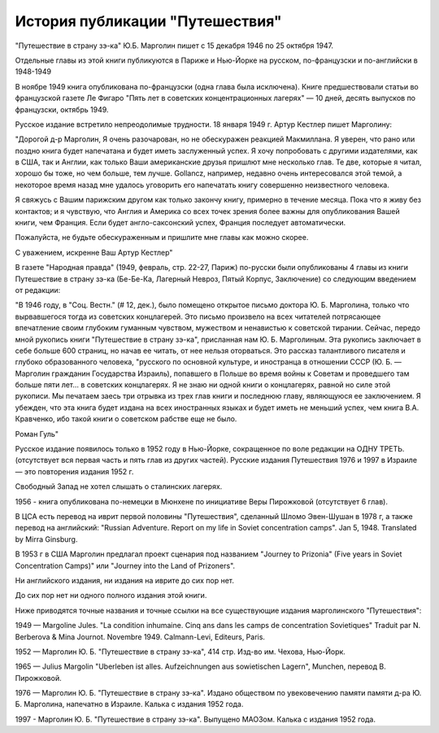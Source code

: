 История публикации "Путешествия"
================================

"Путешествие в страну зэ-ка"  Ю.Б. Марголин пишет с 15 декабря 1946 по
25 октября 1947. 

Отдельные главы из этой книги публикуются в Париже и Нью-Йорке на
русском, по-французски и по-английски в 1948-1949

В ноябре 1949 книга опубликована по-французски (одна глава была
исключена). Книге предшествовали статьи во французской газете Ле Фигаро
"Пять лет в советских концентрационных лагерях" — 10 дней, десять
выпусков по французски, октябрь 1949.

Русское издание встретило непреодолимые трудности. 18 января 1949 г.
Артур Кестлер пишет Марголину:

"Дорогой д-р Марголин, Я очень разочарован, но не обескуражен реакцией
Макмиллана. Я уверен, что рано или поздно книга будет напечатана и будет
иметь заслуженный успех. Я хочу попробовать с другими издателями, как в
США, так и Англии, как только Ваши американские друзья пришлют мне
несколько глав. Те две, которые я читал, хорошо бы тоже, но чем больше,
тем лучше. Gollancz, например, недавно очень интересовался этой темой, а
некоторое время назад мне удалось уговорить его напечатать книгу
совершенно неизвестного человека.

Я свяжусь с Вашим парижским другом как только закончу книгу, примерно в
течение месяца. Пока что я живу без контактов; и я чувствую, что Англия
и Америка со всех точек зрения более важны для опубликования Вашей
книги, чем Франция. Если будет англо-саксонский успех, Франция последует
автоматически.

Пожалуйста, не будьте обескураженным и пришлите мне главы как можно
скорее.

С уважением, искренне Ваш
Артур Кестлер"

В газете "Народная правда" (1949, февраль, стр. 22-27, Париж) по-русски
были опубликованы 4 главы из книги Путешествие в страну зэ-ка (Бе-Бе-Ка,
Лагерный Невроз, Пятый Корпус, Заключение) со следующим введением от
редакции:

"В 1946 году, в "Соц. Вестн." (# 12, дек.), было помещено открытое
письмо доктора Ю. Б. Марголина, только что вырвавшегося тогда из
советских концлагерей. Это письмо произвело на всех читателей
потрясающее впечатление своим глубоким гуманным чувством, мужеством и
ненавистью к советской тирании. Сейчас, передо мной рукопись книги
"Путешествие в страну зэ-ка", присланная нам Ю. Б. Марголиным. Эта
рукопись заключает в себе больше 600 страниц, но начав ее читать, от нее
нельзя оторваться. Это рассказ талантливого писателя и глубоко
образованного человека, "русского по основной культуре, и иностранца в
отношении СССР (Ю. Б. — Марголин гражданин Государства Израиль),
попавшего в Польше во время войны к Советам и проведшего там больше пяти
лет... в советских концлагерях. Я не знаю ни одной книги о концлагерях,
равной но силе этой рукописи. Мы печатаем заесь три отрывка из трех глав
книги и последнюю главу, являющуюся ее заключением. Я убежден, что эта
книга будет издана на всех иностранных языках и будет иметь не меньший
успех, чем книга В.А. Кравченко, ибо такой книги о советском рабстве еще
не было.

Роман Гуль"

Русское издание появилось только в 1952 году в Нью-Йорке, сокращенное по
воле редакции на ОДНУ ТРЕТЬ. (отсутствует вся первая часть и пять глав
из других частей). Русские издания Путешествия 1976 и 1997 в Израиле —
это повторения издания 1952 г.

Свободный Запад не хотел слышать о сталинских лагерях.

1956 - книга опубликована по-немецки в Мюнхене по инициативе Веры
Пирожковой (отсутствует 6 глав).

В ЦСА есть перевод на иврит первой половины "Путешествия", сделанный
Шломо Эвен-Шушан в 1978 г, а также перевод на английский: "Russian
Adventure. Report on my life in Soviet concentration camps". Jan 5,
1948. Translated by Mirra Ginsburg.

В 1953 г в США Марголин предлагал проект сценария под названием "Journey
to Prizonia" (Five years in Soviet Concentration Camps)" или "Journey
into the Land of Prizoners".

Ни английского издания, ни издания на иврите до сих пор нет.

До сих пор нет ни одного полного издания этой книги.

Ниже приводятся точные названия и точные ссылки на все существующие
издания марголинского "Путешествия":

1949 — Margoline Jules. "La condition inhumaine. Cinq ans dans les camps
de concentration Sovietiques" Traduit par N. Berberova & Mina Journot.
Novembre 1949. Calmann-Levi, Editeurs, Paris.

1952 — Марголин Ю. Б. "Путешествие в страну зэ-ка", 414 стр. Изд-во им.
Чехова, Нью-Йорк.

1965 — Julius Margolin "Uberleben ist alles. Aufzeichnungen aus
sowietischen Lagern", Munchen, перевод В. Пирожковой.

1976 — Марголин Ю. Б. "Путешествие в страну зэ-ка". Издано обществом по
увековечению памяти памяти д-ра Ю. Б. Марголина, напечатно в Израиле.
Калька с издания 1952 года.

1997 - Марголин Ю. Б. "Путешествие в страну зэ-ка". Выпущено МАОЗом.
Калька с издания 1952 года.

